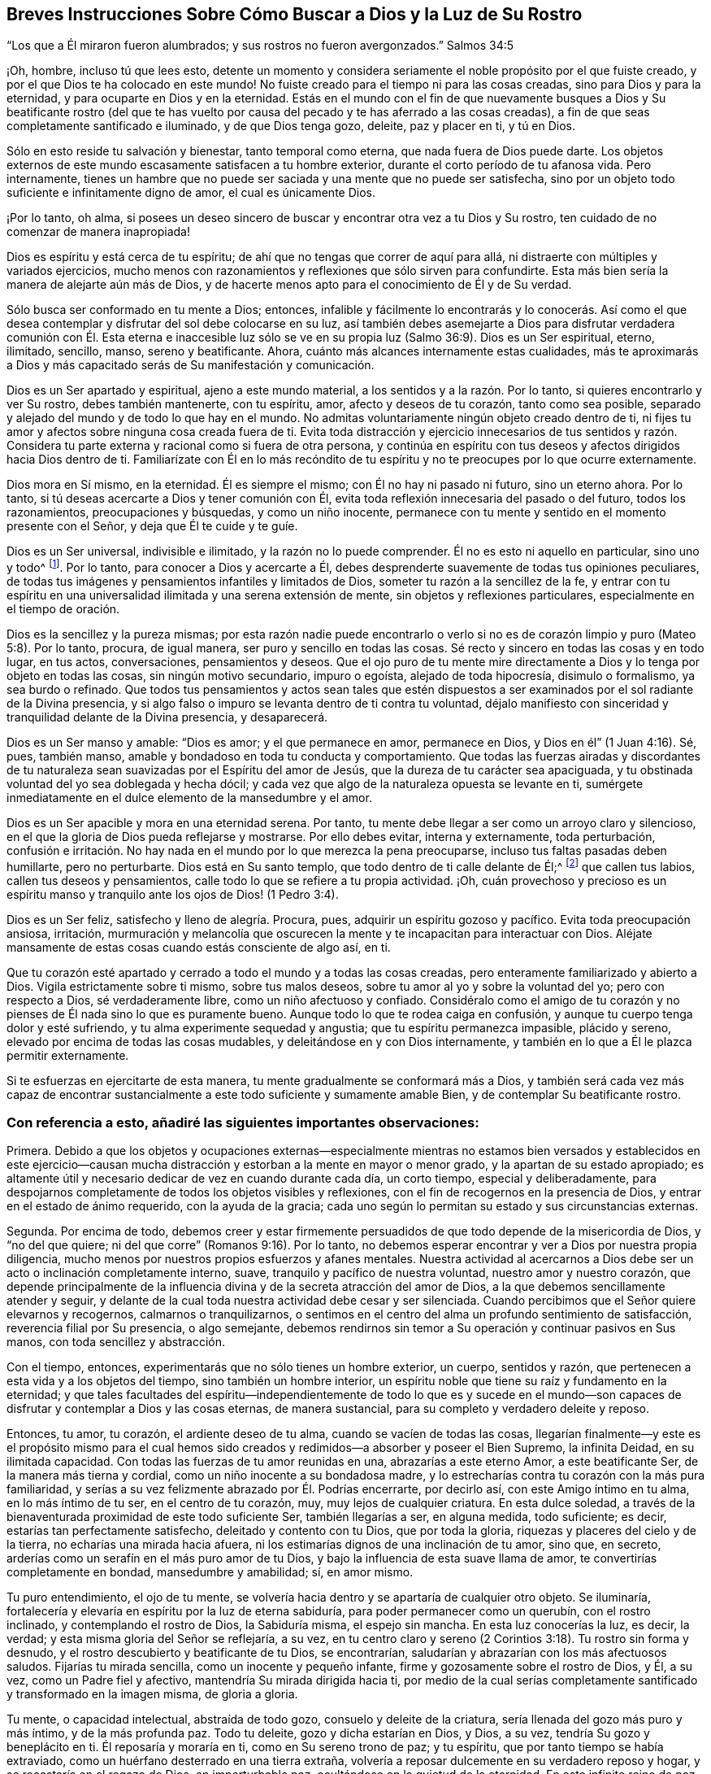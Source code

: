 == Breves Instrucciones Sobre Cómo Buscar a Dios y la Luz de Su Rostro

"`Los que a Él miraron fueron alumbrados; y sus rostros no fueron avergonzados.`"
Salmos 34:5

¡Oh, hombre, incluso tú que lees esto,
detente un momento y considera seriamente el noble propósito por el que fuiste creado,
y por el que Dios te ha colocado en este mundo!
No fuiste creado para el tiempo ni para las cosas creadas,
sino para Dios y para la eternidad, y para ocuparte en Dios y en la eternidad.
Estás en el mundo con el fin de que nuevamente busques a Dios y Su beatificante rostro
(del que te has vuelto por causa del pecado y te has aferrado a las cosas creadas),
a fin de que seas completamente santificado e iluminado, y de que Dios tenga gozo,
deleite, paz y placer en ti, y tú en Dios.

Sólo en esto reside tu salvación y bienestar, tanto temporal como eterna,
que nada fuera de Dios puede darte.
Los objetos externos de este mundo escasamente satisfacen a tu hombre exterior,
durante el corto período de tu afanosa vida.
Pero internamente,
tienes un hambre que no puede ser saciada y una mente que no puede ser satisfecha,
sino por un objeto todo suficiente e infinitamente digno de amor,
el cual es únicamente Dios.

¡Por lo tanto, oh alma,
si posees un deseo sincero de buscar y encontrar otra vez a tu Dios y Su rostro,
ten cuidado de no comenzar de manera inapropiada!

Dios es espíritu y está cerca de tu espíritu;
de ahí que no tengas que correr de aquí para allá,
ni distraerte con múltiples y variados ejercicios,
mucho menos con razonamientos y reflexiones que sólo sirven para confundirte.
Esta más bien sería la manera de alejarte aún más de Dios,
y de hacerte menos apto para el conocimiento de Él y de Su verdad.

Sólo busca ser conformado en tu mente a Dios; entonces,
infalible y fácilmente lo encontrarás y lo conocerás. Así como el que
desea contemplar y disfrutar del sol debe colocarse en su luz,
así también debes asemejarte a Dios para disfrutar verdadera comunión con Él. Esta eterna
e inaccesible luz sólo se ve en su propia luz (Salmo 36:9). Dios es un Ser espiritual,
eterno, ilimitado, sencillo, manso, sereno y beatificante.
Ahora, cuánto más alcances internamente estas cualidades,
más te aproximarás a Dios y más capacitado serás de Su manifestación y comunicación.

Dios es un Ser apartado y espiritual, ajeno a este mundo material,
a los sentidos y a la razón. Por lo tanto, si quieres encontrarlo y ver Su rostro,
debes también mantenerte, con tu espíritu, amor, afecto y deseos de tu corazón,
tanto como sea posible, separado y alejado del mundo y de todo lo que hay en el mundo.
No admitas voluntariamente ningún objeto creado dentro de ti,
ni fijes tu amor y afectos sobre ninguna cosa creada fuera de ti.
Evita toda distracción y ejercicio innecesarios de tus sentidos y razón.
Considera tu parte externa y racional como si fuera de otra persona,
y continúa en espíritu con tus deseos y afectos dirigidos hacia Dios dentro de ti.
Familiarízate con Él en lo más recóndito de tu espíritu
y no te preocupes por lo que ocurre externamente.

Dios mora en Sí mismo, en la eternidad.
Él es siempre el mismo; con Él no hay ni pasado ni futuro, sino un eterno ahora.
Por lo tanto, si tú deseas acercarte a Dios y tener comunión con Él,
evita toda reflexión innecesaria del pasado o del futuro, todos los razonamientos,
preocupaciones y búsquedas, y como un niño inocente,
permanece con tu mente y sentido en el momento presente con el Señor,
y deja que Él te cuide y te guíe.

Dios es un Ser universal, indivisible e ilimitado, y la razón no lo puede comprender.
Él no es esto ni aquello en particular, sino uno y todo^
footnote:[Que no se suponga que esto es otra cosa que razón sólida.
El significado es que las excelencias particulares de una criatura pueden ser divididas,
medidas, limitadas y comprendidas; pero Dios es un Ser extremadamente simple.
Él no es una perfección particular,
sino todo lo bueno y toda perfección en una unidad
indivisible e incomprensible.]. Por lo tanto,
para conocer a Dios y acercarte a Él,
debes desprenderte suavemente de todas tus opiniones peculiares,
de todas tus imágenes y pensamientos infantiles y limitados de Dios,
someter tu razón a la sencillez de la fe,
y entrar con tu espíritu en una universalidad ilimitada y una serena extensión de mente,
sin objetos y reflexiones particulares, especialmente en el tiempo de oración.

Dios es la sencillez y la pureza mismas;
por esta razón nadie puede encontrarlo o verlo si no es
de corazón limpio y puro (Mateo 5:8). Por lo tanto,
procura, de igual manera, ser puro y sencillo en todas las cosas.
Sé recto y sincero en todas las cosas y en todo lugar, en tus actos, conversaciones,
pensamientos y deseos.
Que el ojo puro de tu mente mire directamente a Dios
y lo tenga por objeto en todas las cosas,
sin ningún motivo secundario, impuro o egoísta, alejado de toda hipocresía,
disimulo o formalismo, ya sea burdo o refinado.
Que todos tus pensamientos y actos sean tales que estén dispuestos
a ser examinados por el sol radiante de la Divina presencia,
y si algo falso o impuro se levanta dentro de ti contra tu voluntad,
déjalo manifiesto con sinceridad y tranquilidad delante de la Divina presencia,
y desaparecerá.

Dios es un Ser manso y amable: "`Dios es amor; y el que permanece en amor,
permanece en Dios, y Dios en él`" (1 Juan 4:16). Sé, pues, también manso,
amable y bondadoso en toda tu conducta y comportamiento.
Que todas las fuerzas airadas y discordantes de tu naturaleza
sean suavizadas por el Espíritu del amor de Jesús,
que la dureza de tu carácter sea apaciguada,
y tu obstinada voluntad del yo sea doblegada y hecha dócil;
y cada vez que algo de la naturaleza opuesta se levante en ti,
sumérgete inmediatamente en el dulce elemento de la mansedumbre y el amor.

Dios es un Ser apacible y mora en una eternidad serena.
Por tanto, tu mente debe llegar a ser como un arroyo claro y silencioso,
en el que la gloria de Dios pueda reflejarse y mostrarse.
Por ello debes evitar, interna y externamente, toda perturbación,
confusión e irritación. No hay nada en el mundo por lo que merezca la pena preocuparse,
incluso tus faltas pasadas deben humillarte, pero no perturbarte.
Dios está en Su santo templo, que todo dentro de ti calle delante de Él;^
footnote:[Ver Habacuc 2:20]
que callen tus labios, callen tus deseos y pensamientos,
calle todo lo que se refiere a tu propia actividad.
¡Oh,
cuán provechoso y precioso es un espíritu manso y
tranquilo ante los ojos de Dios! (1 Pedro 3:4).

Dios es un Ser feliz, satisfecho y lleno de alegría. Procura, pues,
adquirir un espíritu gozoso y pacífico.
Evita toda preocupación ansiosa, irritación,
murmuración y melancolía que oscurecen la mente y
te incapacitan para interactuar con Dios.
Aléjate mansamente de estas cosas cuando estás consciente de algo así, en ti.

Que tu corazón esté apartado y cerrado a todo el mundo y a todas las cosas creadas,
pero enteramente familiarizado y abierto a Dios.
Vigila estrictamente sobre ti mismo, sobre tus malos deseos,
sobre tu amor al yo y sobre la voluntad del yo; pero con respecto a Dios,
sé verdaderamente libre, como un niño afectuoso y confiado.
Considéralo como el amigo de tu corazón y no pienses
de Él nada sino lo que es puramente bueno.
Aunque todo lo que te rodea caiga en confusión,
y aunque tu cuerpo tenga dolor y esté sufriendo,
y tu alma experimente sequedad y angustia; que tu espíritu permanezca impasible,
plácido y sereno, elevado por encima de todas las cosas mudables,
y deleitándose en y con Dios internamente,
y también en lo que a Él le plazca permitir externamente.

Si te esfuerzas en ejercitarte de esta manera,
tu mente gradualmente se conformará más a Dios,
y también será cada vez más capaz de encontrar sustancialmente
a este todo suficiente y sumamente amable Bien,
y de contemplar Su beatificante rostro.

=== Con referencia a esto, añadiré las siguientes importantes observaciones:

Primera.
Debido a que los objetos y ocupaciones externas--especialmente mientras
no estamos bien versados y establecidos en este ejercicio--causan mucha
distracción y estorban a la mente en mayor o menor grado,
y la apartan de su estado apropiado;
es altamente útil y necesario dedicar de vez en cuando durante cada día, un corto tiempo,
especial y deliberadamente,
para despojarnos completamente de todos los objetos visibles y reflexiones,
con el fin de recogernos en la presencia de Dios,
y entrar en el estado de ánimo requerido, con la ayuda de la gracia;
cada uno según lo permitan su estado y sus circunstancias externas.

Segunda.
Por encima de todo,
debemos creer y estar firmemente persuadidos de que
todo depende de la misericordia de Dios,
y "`no del que quiere; ni del que corre`" (Romanos 9:16). Por lo tanto,
no debemos esperar encontrar y ver a Dios por nuestra propia diligencia,
mucho menos por nuestros propios esfuerzos y afanes mentales.
Nuestra actividad al acercarnos a Dios debe ser un
acto o inclinación completamente interno,
suave, tranquilo y pacífico de nuestra voluntad, nuestro amor y nuestro corazón,
que depende principalmente de la influencia divina
y de la secreta atracción del amor de Dios,
a la que debemos sencillamente atender y seguir,
y delante de la cual toda nuestra actividad debe cesar y ser silenciada.
Cuando percibimos que el Señor quiere elevarnos y recogernos,
calmarnos o tranquilizarnos,
o sentimos en el centro del alma un profundo sentimiento de satisfacción,
reverencia filial por Su presencia, o algo semejante,
debemos rendirnos sin temor a Su operación y continuar pasivos en Sus manos,
con toda sencillez y abstracción.

Con el tiempo, entonces, experimentarás que no sólo tienes un hombre exterior, un cuerpo,
sentidos y razón, que pertenecen a esta vida y a los objetos del tiempo,
sino también un hombre interior,
un espíritu noble que tiene su raíz y fundamento en la eternidad;
y que tales facultades del espíritu--independientemente de todo lo que es y sucede
en el mundo--son capaces de disfrutar y contemplar a Dios y las cosas eternas,
de manera sustancial, para su completo y verdadero deleite y reposo.

Entonces, tu amor, tu corazón, el ardiente deseo de tu alma,
cuando se vacíen de todas las cosas,
llegarían finalmente--y este es el propósito mismo para el cual
hemos sido creados y redimidos--a absorber y poseer el Bien Supremo,
la infinita Deidad, en su ilimitada capacidad.
Con todas las fuerzas de tu amor reunidas en una, abrazarías a este eterno Amor,
a este beatificante Ser, de la manera más tierna y cordial,
como un niño inocente a su bondadosa madre,
y lo estrecharías contra tu corazón con la más pura familiaridad,
y serías a su vez felizmente abrazado por Él. Podrías encerrarte, por decirlo así,
con este Amigo íntimo en tu alma, en lo más íntimo de tu ser, en el centro de tu corazón,
muy, muy lejos de cualquier criatura.
En esta dulce soledad,
a través de la bienaventurada proximidad de este todo suficiente Ser,
también llegarías a ser, en alguna medida, todo suficiente; es decir,
estarías tan perfectamente satisfecho, deleitado y contento con tu Dios,
que por toda la gloria, riquezas y placeres del cielo y de la tierra,
no echarías una mirada hacia afuera,
ni los estimarías dignos de una inclinación de tu amor, sino que, en secreto,
arderías como un serafín en el más puro amor de tu Dios,
y bajo la influencia de esta suave llama de amor,
te convertirías completamente en bondad, mansedumbre y amabilidad; sí, en amor mismo.

Tu puro entendimiento, el ojo de tu mente,
se volvería hacia dentro y se apartaría de cualquier otro objeto.
Se iluminaría, fortalecería y elevaría en espíritu por la luz de eterna sabiduría,
para poder permanecer como un querubín, con el rostro inclinado,
y contemplando el rostro de Dios, la Sabiduría misma, el espejo sin mancha.
En esta luz conocerías la luz, es decir, la verdad;
y esta misma gloria del Señor se reflejaría, a su vez,
en tu centro claro y sereno (2 Corintios 3:18). Tu rostro sin forma y desnudo,
y el rostro descubierto y beatificante de tu Dios, se encontrarían,
saludarían y abrazarían con los más afectuosos saludos.
Fijarías tu mirada sencilla, como un inocente y pequeño infante,
firme y gozosamente sobre el rostro de Dios, y Él, a su vez,
como un Padre fiel y afectivo, mantendría Su mirada dirigida hacia ti,
por medio de la cual serías completamente santificado y transformado en la imagen misma,
de gloria a gloria.

Tu mente, o capacidad intelectual, abstraída de todo gozo,
consuelo y deleite de la criatura, sería llenada del gozo más puro y más íntimo,
y de la más profunda paz.
Todo tu deleite, gozo y dicha estarían en Dios, y Dios, a su vez,
tendría Su gozo y beneplácito en ti.
Él reposaría y moraría en ti, como en Su sereno trono de paz; y tu espíritu,
que por tanto tiempo se había extraviado,
como un huérfano desterrado en una tierra extraña,
volvería a reposar dulcemente en su verdadero reposo y hogar,
y se recostaría en el regazo de Dios, en imperturbable paz,
ocultándose en la quietud de la eternidad.
En este infinito reino de paz,
vivirías intacto e imperturbable por las tempestades de los afectos,
apartado de todos los perturbadores gozos, aflicciones,
temores y esperanzas que pudieran asaltar tu espíritu desde fuera.
Y así, te convertirías en un cielo claro del siempre bendito Dios trino,
en el que Él habitaría, y que Él llenaría de Su luz, amor y toda virtud divina,
y en el que Él se glorificaría en el tiempo y en la eternidad.

Por tanto, no actúes más con insensatez, oh, tú, noble criatura e imagen del eterno Dios,
haciendo que tu espíritu real (no diré divino) y sus nobles facultades,
sean tan vergonzosamente esclavizadas por las cosas viles, miserables,
vanas e indignas de esta creación, por medio de los deseos de los ojos,
los deseos de la carne y la vanagloria del mundo.
Porque Dios ha enviado a Su Hijo para redimirte de esa esclavitud,
y para elevar de nuevo tu espíritu a la gloriosa libertad de los hijos de Dios.
Recuerda, que en lo que se refiere a tu parte superior, tú eres un hijo de la eternidad;
Dios mismo es tu Padre y tu hogar, y allí debes vivir y morar.
El mundo debe ser para ti una tierra de destierro, y tu cuerpo, una prisión y purgatorio.
¡Alza, pues, las puertas eternas de tus facultades mentales por encima de lo natural,
de los sentidos y de la razón, para que el Rey de gloria, el Dios de los ejércitos,
pueda entrar en ti!

